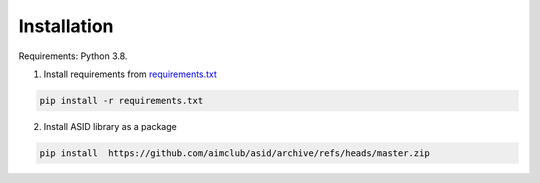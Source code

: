 Installation
================================

Requirements: Python 3.8.

1. Install requirements from `requirements.txt <https://github.com/ekplesovskaya/asid/blob/master/requirements.txt>`_

.. code-block:: python

    pip install -r requirements.txt

2. Install ASID library as a package

.. code-block:: python

    pip install  https://github.com/aimclub/asid/archive/refs/heads/master.zip

